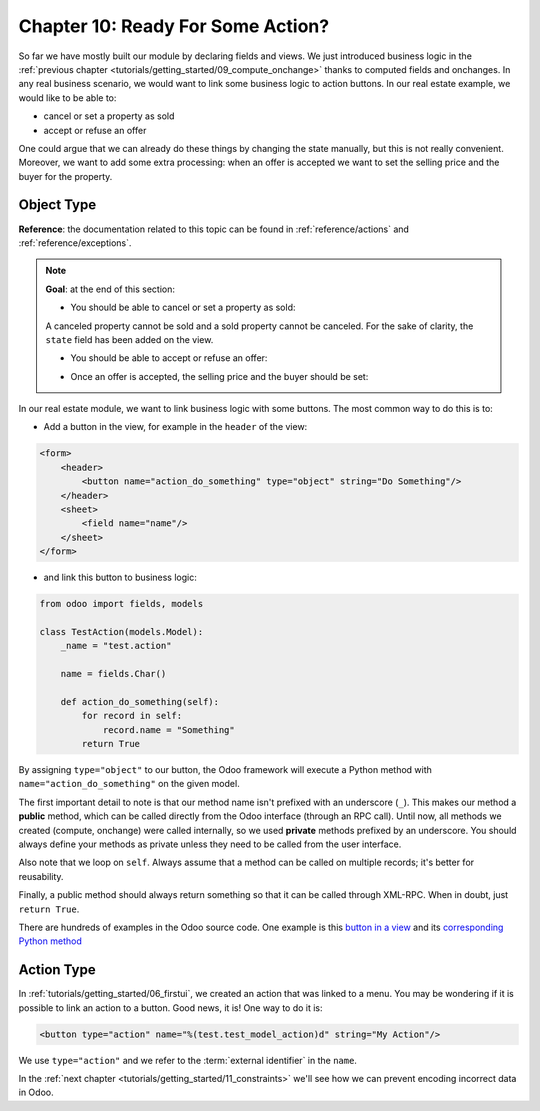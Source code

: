 .. _tutorials/getting_started/10_actions:

==================================
Chapter 10: Ready For Some Action?
==================================

So far we have mostly built our module by declaring fields and views. We just introduced business
logic in the :ref:`previous chapter <tutorials/getting_started/09_compute_onchange>` thanks to
computed fields and onchanges. In any real business scenario, we would want to link some business
logic to action buttons. In our real estate example, we would like to be able to:

- cancel or set a property as sold
- accept or refuse an offer

One could argue that we can already do these things by changing the state manually, but
this is not really convenient. Moreover, we want to add some extra processing: when an offer is
accepted we want to set the selling price and the buyer for the property.

Object Type
===========

**Reference**: the documentation related to this topic can be found in
:ref:`reference/actions` and :ref:`reference/exceptions`.

.. note::

    **Goal**: at the end of this section:

    - You should be able to cancel or set a property as sold:

    .. image:: 10_actions/property.gif
        :align: center
        :alt: Cancel and set to sold

    A canceled property cannot be sold and a sold property cannot be canceled. For the sake of
    clarity, the ``state`` field has been added on the view.

    - You should be able to accept or refuse an offer:

    .. image:: 10_actions/offer_01.gif
        :align: center
        :alt: Accept or refuse an offer

    - Once an offer is accepted, the selling price and the buyer should be set:

    .. image:: 10_actions/offer_02.gif
        :align: center
        :alt: Accept an offer

In our real estate module, we want to link business logic with some buttons. The most common way to
do this is to:

- Add a button in the view, for example in the ``header`` of the view:

.. code-block:: xml

    <form>
        <header>
            <button name="action_do_something" type="object" string="Do Something"/>
        </header>
        <sheet>
            <field name="name"/>
        </sheet>
    </form>

- and link this button to business logic:

.. code-block:: python

    from odoo import fields, models

    class TestAction(models.Model):
        _name = "test.action"

        name = fields.Char()

        def action_do_something(self):
            for record in self:
                record.name = "Something"
            return True

By assigning ``type="object"`` to our button, the Odoo framework will execute a Python method
with ``name="action_do_something"`` on the given model.

The first important detail to note is that our method name isn't prefixed with an underscore
(``_``). This makes our method a **public** method, which can be called directly from the Odoo
interface (through an RPC call). Until now, all methods we created (compute, onchange) were called
internally, so we used **private** methods prefixed by an underscore. You should always define your
methods as private unless they need to be called from the user interface.

Also note that we loop on ``self``. Always assume that a method can be called on multiple records; it's
better for reusability.

Finally, a public method should always return something so that it can be called through XML-RPC.
When in doubt, just ``return True``.

There are hundreds of examples in the Odoo source code. One example is this
`button in a view <https://github.com/odoo/odoo/blob/cd9af815ba591935cda367d33a1d090f248dd18d/addons/crm/views/crm_lead_views.xml#L9-L11>`__
and its
`corresponding Python method <https://github.com/odoo/odoo/blob/cd9af815ba591935cda367d33a1d090f248dd18d/addons/crm/models/crm_lead.py#L746-L760>`__

.. exercise:: Cancel and set a property as sold.

    - Add the buttons 'Cancel' and 'Sold' to the ``estate.property`` model. A canceled property
      cannot be set as sold, and a sold property cannot be canceled.

      Refer to the first image of the **Goal** for the expected result.

      Tip: in order to raise an error, you can use the :ref:`UserError<reference/exceptions>`
      function. There are plenty of examples in the Odoo source code ;-)

    - Add the buttons 'Accept' and 'Refuse' to the ``estate.property.offer`` model.

      Refer to the second image of the **Goal** for the expected result.

      Tip: to use an icon as a button, have a look
      `at this example <https://github.com/odoo/odoo/blob/cd9af815ba591935cda367d33a1d090f248dd18d/addons/event/views/event_views.xml#L521>`__.

    - When an offer is accepted, set the buyer and the selling price for the corresponding property.

      Refer to the third image of the **Goal** for the expected result.

      Pay attention: in real life only one offer can be accepted for a given property!

Action Type
===========

In :ref:`tutorials/getting_started/06_firstui`, we created an action that was linked to a menu. You
may be wondering if it is possible to link an action to a button. Good news, it is! One way to do it
is:

.. code-block:: xml

    <button type="action" name="%(test.test_model_action)d" string="My Action"/>

We use ``type="action"`` and we refer to the :term:`external identifier` in the ``name``.

In the :ref:`next chapter <tutorials/getting_started/11_constraints>` we'll see how we can prevent
encoding incorrect data in Odoo.
